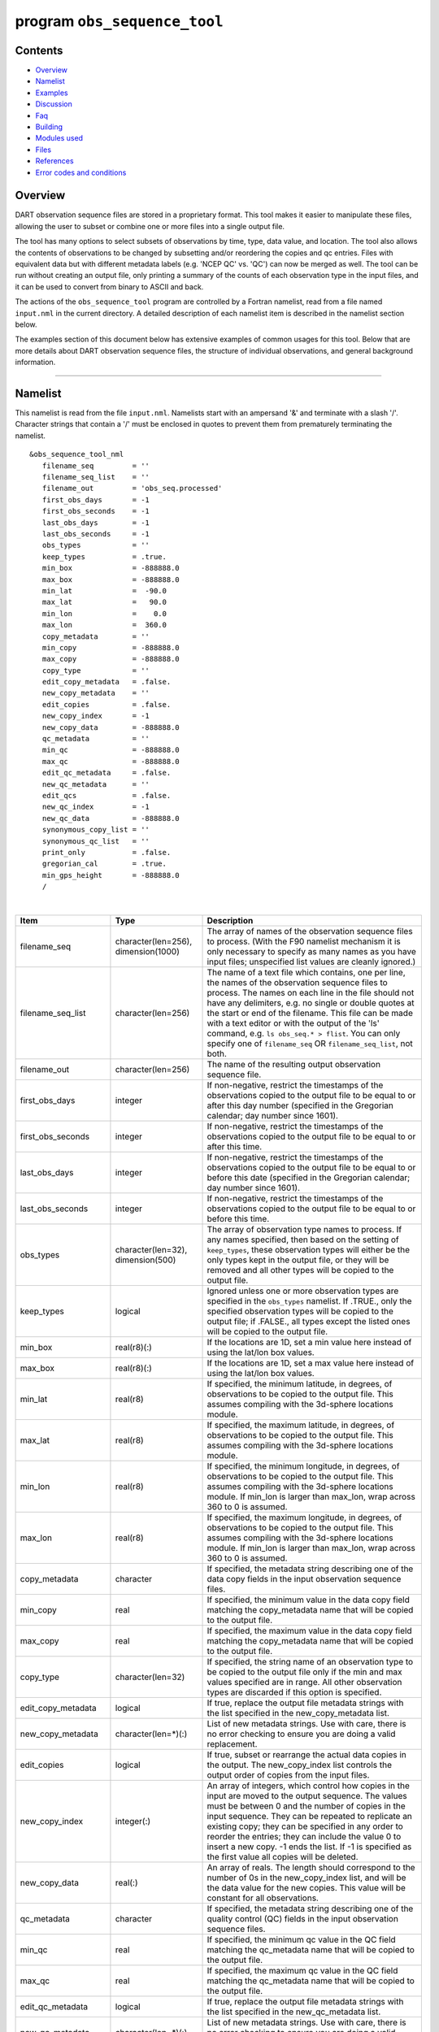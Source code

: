 program ``obs_sequence_tool``
=============================

Contents
--------

-  `Overview <#overview>`__
-  `Namelist <#namelist>`__
-  `Examples <#examples>`__
-  `Discussion <#discussion>`__
-  `Faq <#faq>`__
-  `Building <#building>`__
-  `Modules used <#modules_used>`__
-  `Files <#files>`__
-  `References <#references>`__
-  `Error codes and conditions <#error_codes_and_conditions>`__

Overview
--------

DART observation sequence files are stored in a proprietary format. This tool makes it easier to manipulate these files,
allowing the user to subset or combine one or more files into a single output file.

The tool has many options to select subsets of observations by time, type, data value, and location. The tool also
allows the contents of observations to be changed by subsetting and/or reordering the copies and qc entries. Files with
equivalent data but with different metadata labels (e.g. 'NCEP QC' vs. 'QC') can now be merged as well. The tool can be
run without creating an output file, only printing a summary of the counts of each observation type in the input files,
and it can be used to convert from binary to ASCII and back.

The actions of the ``obs_sequence_tool`` program are controlled by a Fortran namelist, read from a file named
``input.nml`` in the current directory. A detailed description of each namelist item is described in the namelist
section below.

The examples section of this document below has extensive examples of common usages for this tool. Below that are more
details about DART observation sequence files, the structure of individual observations, and general background
information.

--------------

Namelist
--------

This namelist is read from the file ``input.nml``. Namelists start with an ampersand '&' and terminate with a slash '/'.
Character strings that contain a '/' must be enclosed in quotes to prevent them from prematurely terminating the
namelist.

::

   &obs_sequence_tool_nml
      filename_seq         = ''
      filename_seq_list    = ''
      filename_out         = 'obs_seq.processed'
      first_obs_days       = -1
      first_obs_seconds    = -1
      last_obs_days        = -1
      last_obs_seconds     = -1
      obs_types            = ''
      keep_types           = .true.
      min_box              = -888888.0
      max_box              = -888888.0
      min_lat              =  -90.0
      max_lat              =   90.0
      min_lon              =    0.0
      max_lon              =  360.0
      copy_metadata        = ''
      min_copy             = -888888.0
      max_copy             = -888888.0
      copy_type            = ''
      edit_copy_metadata   = .false.
      new_copy_metadata    = ''
      edit_copies          = .false.
      new_copy_index       = -1
      new_copy_data        = -888888.0
      qc_metadata          = ''
      min_qc               = -888888.0
      max_qc               = -888888.0
      edit_qc_metadata     = .false.
      new_qc_metadata      = ''
      edit_qcs             = .false.
      new_qc_index         = -1
      new_qc_data          = -888888.0
      synonymous_copy_list = ''
      synonymous_qc_list   = ''
      print_only           = .false.
      gregorian_cal        = .true.
      min_gps_height       = -888888.0
      /

| 

.. container::

   +----------------------+-------------------------------------+-------------------------------------------------------+
   | Item                 | Type                                | Description                                           |
   +======================+=====================================+=======================================================+
   | filename_seq         | character(len=256), dimension(1000) | The array of names of the observation sequence files  |
   |                      |                                     | to process. (With the F90 namelist mechanism it is    |
   |                      |                                     | only necessary to specify as many names as you have   |
   |                      |                                     | input files; unspecified list values are cleanly      |
   |                      |                                     | ignored.)                                             |
   +----------------------+-------------------------------------+-------------------------------------------------------+
   | filename_seq_list    | character(len=256)                  | The name of a text file which contains, one per line, |
   |                      |                                     | the names of the observation sequence files to        |
   |                      |                                     | process. The names on each line in the file should    |
   |                      |                                     | not have any delimiters, e.g. no single or double     |
   |                      |                                     | quotes at the start or end of the filename. This file |
   |                      |                                     | can be made with a text editor or with the output of  |
   |                      |                                     | the 'ls' command, e.g. ``ls obs_seq.* > flist``. You  |
   |                      |                                     | can only specify one of ``filename_seq`` OR           |
   |                      |                                     | ``filename_seq_list``, not both.                      |
   +----------------------+-------------------------------------+-------------------------------------------------------+
   | filename_out         | character(len=256)                  | The name of the resulting output observation sequence |
   |                      |                                     | file.                                                 |
   +----------------------+-------------------------------------+-------------------------------------------------------+
   | first_obs_days       | integer                             | If non-negative, restrict the timestamps of the       |
   |                      |                                     | observations copied to the output file to be equal to |
   |                      |                                     | or after this day number (specified in the Gregorian  |
   |                      |                                     | calendar; day number since 1601).                     |
   +----------------------+-------------------------------------+-------------------------------------------------------+
   | first_obs_seconds    | integer                             | If non-negative, restrict the timestamps of the       |
   |                      |                                     | observations copied to the output file to be equal to |
   |                      |                                     | or after this time.                                   |
   +----------------------+-------------------------------------+-------------------------------------------------------+
   | last_obs_days        | integer                             | If non-negative, restrict the timestamps of the       |
   |                      |                                     | observations copied to the output file to be equal to |
   |                      |                                     | or before this date (specified in the Gregorian       |
   |                      |                                     | calendar; day number since 1601).                     |
   +----------------------+-------------------------------------+-------------------------------------------------------+
   | last_obs_seconds     | integer                             | If non-negative, restrict the timestamps of the       |
   |                      |                                     | observations copied to the output file to be equal to |
   |                      |                                     | or before this time.                                  |
   +----------------------+-------------------------------------+-------------------------------------------------------+
   | obs_types            | character(len=32), dimension(500)   | The array of observation type names to process. If    |
   |                      |                                     | any names specified, then based on the setting of     |
   |                      |                                     | ``keep_types``, these observation types will either   |
   |                      |                                     | be the only types kept in the output file, or they    |
   |                      |                                     | will be removed and all other types will be copied to |
   |                      |                                     | the output file.                                      |
   +----------------------+-------------------------------------+-------------------------------------------------------+
   | keep_types           | logical                             | Ignored unless one or more observation types are      |
   |                      |                                     | specified in the ``obs_types`` namelist. If .TRUE.,   |
   |                      |                                     | only the specified observation types will be copied   |
   |                      |                                     | to the output file; if .FALSE., all types except the  |
   |                      |                                     | listed ones will be copied to the output file.        |
   +----------------------+-------------------------------------+-------------------------------------------------------+
   | min_box              | real(r8)(:)                         | If the locations are 1D, set a min value here instead |
   |                      |                                     | of using the lat/lon box values.                      |
   +----------------------+-------------------------------------+-------------------------------------------------------+
   | max_box              | real(r8)(:)                         | If the locations are 1D, set a max value here instead |
   |                      |                                     | of using the lat/lon box values.                      |
   +----------------------+-------------------------------------+-------------------------------------------------------+
   | min_lat              | real(r8)                            | If specified, the minimum latitude, in degrees, of    |
   |                      |                                     | observations to be copied to the output file. This    |
   |                      |                                     | assumes compiling with the 3d-sphere locations        |
   |                      |                                     | module.                                               |
   +----------------------+-------------------------------------+-------------------------------------------------------+
   | max_lat              | real(r8)                            | If specified, the maximum latitude, in degrees, of    |
   |                      |                                     | observations to be copied to the output file. This    |
   |                      |                                     | assumes compiling with the 3d-sphere locations        |
   |                      |                                     | module.                                               |
   +----------------------+-------------------------------------+-------------------------------------------------------+
   | min_lon              | real(r8)                            | If specified, the minimum longitude, in degrees, of   |
   |                      |                                     | observations to be copied to the output file. This    |
   |                      |                                     | assumes compiling with the 3d-sphere locations        |
   |                      |                                     | module. If min_lon is larger than max_lon, wrap       |
   |                      |                                     | across 360 to 0 is assumed.                           |
   +----------------------+-------------------------------------+-------------------------------------------------------+
   | max_lon              | real(r8)                            | If specified, the maximum longitude, in degrees, of   |
   |                      |                                     | observations to be copied to the output file. This    |
   |                      |                                     | assumes compiling with the 3d-sphere locations        |
   |                      |                                     | module. If min_lon is larger than max_lon, wrap       |
   |                      |                                     | across 360 to 0 is assumed.                           |
   +----------------------+-------------------------------------+-------------------------------------------------------+
   | copy_metadata        | character                           | If specified, the metadata string describing one of   |
   |                      |                                     | the data copy fields in the input observation         |
   |                      |                                     | sequence files.                                       |
   +----------------------+-------------------------------------+-------------------------------------------------------+
   | min_copy             | real                                | If specified, the minimum value in the data copy      |
   |                      |                                     | field matching the copy_metadata name that will be    |
   |                      |                                     | copied to the output file.                            |
   +----------------------+-------------------------------------+-------------------------------------------------------+
   | max_copy             | real                                | If specified, the maximum value in the data copy      |
   |                      |                                     | field matching the copy_metadata name that will be    |
   |                      |                                     | copied to the output file.                            |
   +----------------------+-------------------------------------+-------------------------------------------------------+
   | copy_type            | character(len=32)                   | If specified, the string name of an observation type  |
   |                      |                                     | to be copied to the output file only if the min and   |
   |                      |                                     | max values specified are in range. All other          |
   |                      |                                     | observation types are discarded if this option is     |
   |                      |                                     | specified.                                            |
   +----------------------+-------------------------------------+-------------------------------------------------------+
   | edit_copy_metadata   | logical                             | If true, replace the output file metadata strings     |
   |                      |                                     | with the list specified in the new_copy_metadata      |
   |                      |                                     | list.                                                 |
   +----------------------+-------------------------------------+-------------------------------------------------------+
   | new_copy_metadata    | character(len=*)(:)                 | List of new metadata strings. Use with care, there is |
   |                      |                                     | no error checking to ensure you are doing a valid     |
   |                      |                                     | replacement.                                          |
   +----------------------+-------------------------------------+-------------------------------------------------------+
   | edit_copies          | logical                             | If true, subset or rearrange the actual data copies   |
   |                      |                                     | in the output. The new_copy_index list controls the   |
   |                      |                                     | output order of copies from the input files.          |
   +----------------------+-------------------------------------+-------------------------------------------------------+
   | new_copy_index       | integer(:)                          | An array of integers, which control how copies in the |
   |                      |                                     | input are moved to the output sequence. The values    |
   |                      |                                     | must be between 0 and the number of copies in the     |
   |                      |                                     | input sequence. They can be repeated to replicate an  |
   |                      |                                     | existing copy; they can be specified in any order to  |
   |                      |                                     | reorder the entries; they can include the value 0 to  |
   |                      |                                     | insert a new copy. -1 ends the list. If -1 is         |
   |                      |                                     | specified as the first value all copies will be       |
   |                      |                                     | deleted.                                              |
   +----------------------+-------------------------------------+-------------------------------------------------------+
   | new_copy_data        | real(:)                             | An array of reals. The length should correspond to    |
   |                      |                                     | the number of 0s in the new_copy_index list, and will |
   |                      |                                     | be the data value for the new copies. This value will |
   |                      |                                     | be constant for all observations.                     |
   +----------------------+-------------------------------------+-------------------------------------------------------+
   | qc_metadata          | character                           | If specified, the metadata string describing one of   |
   |                      |                                     | the quality control (QC) fields in the input          |
   |                      |                                     | observation sequence files.                           |
   +----------------------+-------------------------------------+-------------------------------------------------------+
   | min_qc               | real                                | If specified, the minimum qc value in the QC field    |
   |                      |                                     | matching the qc_metadata name that will be copied to  |
   |                      |                                     | the output file.                                      |
   +----------------------+-------------------------------------+-------------------------------------------------------+
   | max_qc               | real                                | If specified, the maximum qc value in the QC field    |
   |                      |                                     | matching the qc_metadata name that will be copied to  |
   |                      |                                     | the output file.                                      |
   +----------------------+-------------------------------------+-------------------------------------------------------+
   | edit_qc_metadata     | logical                             | If true, replace the output file metadata strings     |
   |                      |                                     | with the list specified in the new_qc_metadata list.  |
   +----------------------+-------------------------------------+-------------------------------------------------------+
   | new_qc_metadata      | character(len=*)(:)                 | List of new metadata strings. Use with care, there is |
   |                      |                                     | no error checking to ensure you are doing a valid     |
   |                      |                                     | replacement.                                          |
   +----------------------+-------------------------------------+-------------------------------------------------------+
   | edit_qcs             | logical                             | If true, subset or rearrange the actual data QCs in   |
   |                      |                                     | the output. The new_qc_index list controls the output |
   |                      |                                     | order of QCs from the input files.                    |
   +----------------------+-------------------------------------+-------------------------------------------------------+
   | new_qc_index         | integer(:)                          | An array of integers, which control how QCs in the    |
   |                      |                                     | input are moved to the output sequence. The values    |
   |                      |                                     | must be between 0 and the number of QCs in the input  |
   |                      |                                     | sequence. They can be repeated to replicate an        |
   |                      |                                     | existing QCs; they can be specified in any order to   |
   |                      |                                     | reorder the entries; they can include the value 0 to  |
   |                      |                                     | insert a new qc. -1 ends the list. If -1 is specified |
   |                      |                                     | as the first value, all QCs will be deleted.          |
   +----------------------+-------------------------------------+-------------------------------------------------------+
   | new_qc_data          | real(:)                             | An array of reals. The length should correspond to    |
   |                      |                                     | the number of 0s in the new_qc_index list, and will   |
   |                      |                                     | be the data value for the new QCs. This value will be |
   |                      |                                     | constant for all observations.                        |
   +----------------------+-------------------------------------+-------------------------------------------------------+
   | synonymous_copy_list | character(len=*)(:)                 | An array of strings which are to be considered        |
   |                      |                                     | synonyms in the copy metadata strings for all the     |
   |                      |                                     | input obs seq files. Any string in this list will     |
   |                      |                                     | match any other string. The first obs sequence file   |
   |                      |                                     | to copy observations to the output file will set the  |
   |                      |                                     | actual values used, unless they are explicitly        |
   |                      |                                     | overridden by edit_copy_metadata.                     |
   +----------------------+-------------------------------------+-------------------------------------------------------+
   | synonymous_qc_list   | character(len=*)(:)                 | An array of strings which are to be considered        |
   |                      |                                     | synonyms in the qc metadata strings for all the input |
   |                      |                                     | obs seq files. Any string in this list will match any |
   |                      |                                     | other string. The first obs sequence file to qc       |
   |                      |                                     | observations to the output file will set the actual   |
   |                      |                                     | values used, unless they are explicitly overridden by |
   |                      |                                     | edit_qc_metadata.                                     |
   +----------------------+-------------------------------------+-------------------------------------------------------+
   | print_only           | logical                             | If .TRUE., do not create an output file, but print a  |
   |                      |                                     | summary of the number and types of each observation   |
   |                      |                                     | in each input file, and then the number of            |
   |                      |                                     | observations and types which would have been created  |
   |                      |                                     | in an output file. If other namelist selections are   |
   |                      |                                     | specified (e.g. start and end times, select by        |
   |                      |                                     | observation type, qc value, etc) the summary message  |
   |                      |                                     | will include the results of that processing.          |
   +----------------------+-------------------------------------+-------------------------------------------------------+
   | gregorian_cal        | logical                             | If .true. the dates of the first and last             |
   |                      |                                     | observations in each file will be printed in both     |
   |                      |                                     | (day/seconds) format and in gregorian calendar        |
   |                      |                                     | year/month/day hour:min:sec format. Set this to       |
   |                      |                                     | .false. if the observations were not created with     |
   |                      |                                     | gregorian calendar times.                             |
   +----------------------+-------------------------------------+-------------------------------------------------------+
   | num_input_files      | integer                             | DEPRECATED. The number of observation sequence files  |
   |                      |                                     | to process is now set by counting up the number of    |
   |                      |                                     | input filenames specified. This namelist item is      |
   |                      |                                     | ignored and will be removed in future versions of the |
   |                      |                                     | code.                                                 |
   +----------------------+-------------------------------------+-------------------------------------------------------+

| 

--------------

Examples
--------

Here are details on how to set up common cases using this tool:

-  Merge multiple files
-  Subset in Time
-  Subset by Observation Type
-  Subset by Location
-  Binary to ASCII and back
-  Merging files with incompatible Metadata
-  Altering the number of Copies or QC values
-  Printing only
-  Subset by Observation or QC Value

Merge multiple files
~~~~~~~~~~~~~~~~~~~~

Either specify a list of input files for ``filename_seq``, like:

::

   &obs_sequence_tool_nml
      filename_seq       = 'obs_seq20071101',
                           'qscatL2B_2007_11_01a.out',
                           'obs_seq.gpsro_2007110106',
      filename_out       = 'obs_seq20071101.all',
      gregorian_cal      = .true.
   /

and all observations in each of the three input files will be merged in time order and output in a single observation
sequence file. Or from the command line create a file containing one filename per line, either with 'ls':

::

   ls obs_seq_in* > tlist

or with a text editor, or any other tool of your choice. Then,

::

   &obs_sequence_tool_nml
      filename_seq_list = 'tlist',
      filename_out       = 'obs_seq20071101.all',
      gregorian_cal      = .true.
   /

will open 'tlist' and read the filenames, one per line, and merge them together. The output file will be named
'obs_seq20071101.all'. Note that the filenames inside the list file should not have delimiters (e.g. single or double
quotes) around the filenames.

Subset in time
~~~~~~~~~~~~~~

The observations copied to the output file can be restricted in time by setting the namelist items for the first and
last observation timestamps (in days and seconds). It is not an error for some of the input files to have no
observations in the requested time range, and multiple input files can have overlapping time ranges. For example:

::

   &obs_sequence_tool_nml
      filename_seq       = 'obs_seq20071101',
                           'qscatL2B_2007_11_01a.out',
                           'obs_seq.gpsro_2007110106',
      filename_out       = 'obs_seq20071101.06hrs',
      first_obs_days     = 148592,
      first_obs_seconds  =  10801,
      last_obs_days      = 148592,
      last_obs_seconds   =  32400,
      gregorian_cal      = .true.
   /

The time range is inclusive on both ends; observations with times equal to the boundary times will be copied to the
output. To split a single input file up into proper subsets (no replicated observations), the first time of the
following output sequence should be +1 second from the last time of the previous output sequence. If the goal is to
match an observation sequence file with an assimilation window during the execution of the ``filter`` program, the
windows should be centered around the assimilation time starting at minus 1/2 the window time plus 1 second, and ending
at exactly plus 1/2 the window time.

Subset by observation type
~~~~~~~~~~~~~~~~~~~~~~~~~~

You specify a list of observation types, by string name, and then specify a logical value to say whether this is the
list of observations to keep, or if it's the list of observations to discard. For example,

::

   &obs_sequence_tool_nml
      filename_seq       = 'obs_seq20071101.06hrs',
      filename_out       = 'obs_seq20071101.wind',
      obs_types          = 'RADIOSONDE_U_WIND_COMPONENT',
                           'RADIOSONDE_V_WIND_COMPONENT',
      keep_types         = .true.,
      gregorian_cal      = .true.
   /

will create an output file which contains only the U and V wind observations from the given input file.

::

   &obs_sequence_tool_nml
      filename_seq       = 'obs_seq20071101.06hrs',
      filename_out       = 'obs_seq20071101.notemp',
      obs_types          = 'RADIOSONDE_TEMPERATURE',
      keep_types         = .false.,
      gregorian_cal      = .true.
   /

will strip out all the radiosonde temperature observations and leave everything else.

Subset by location
~~~~~~~~~~~~~~~~~~

If the observations have locations specified in 3 dimensions, as latitude, longitude, and a vertical coordinate, then it
can be subset by specifying the corners of a lat, lon box. There is currently no vertical subsetting option. For
example:

::

      min_lat            =    0.0,
      max_lat            =   20.0,
      min_lon            =  230.0,
      max_lon            =  260.0,

will only output observations between 0 and 20 latitude and 230 to 260 in longitude. Latitude ranges are −90 to 90,
longitude can either be specified from −180 to +180, or 0 to 360.

If the observations have 1 dimensional locations, between 0 and 1, then a bounding box can be specified like:

::

      min_box = 0.2,
      max_box = 0.4,

will keep only those observations between 0.2 and 0.4. In all these tests, points on the boundaries are considered
inside the box.

Binary to ASCII and back
~~~~~~~~~~~~~~~~~~~~~~~~

To convert a (more compact) binary observation sequence file to a (human readable and portable) ASCII file, a single
input and single output file can be specified with no selection criteria. The output file format is specified by the
``write_binary_obs_sequence`` item in the ``&obs_sequence_nml`` namelist in the ``input.nml`` file. It is a Fortran
logical; setting it to ``.TRUE.`` will write a binary file, setting it to ``.FALSE.`` will write an ASCII text file. If
you have a binary file, it must be converted on the same kind of platform as it was created on before being moved to
another architecture. At this point in time, there are only 2 remaining incompatible platforms: IBM systems based on
PowerPC chips, and everything else (which is Intel or AMD).

Any number of input files and selection options can be specified, as well, but for a simple conversion, leave all other
input namelist items unset.

Merging files with incompatible metadata
~~~~~~~~~~~~~~~~~~~~~~~~~~~~~~~~~~~~~~~~

To merge files which have the same number of copies and qc but different labels for what is exactly the same data, you
can specify a list of synonym strings that will pass the matching test. For example:

::

   &obs_sequence_tool_nml
      filename_seq       = 'qscatL2B_2007_11_01.out',
                           'obs_seq20071101',
                           'obs_seq.gpsro_2007110124',
      filename_out       = 'obs_seq20071101.all',
      gregorian_cal      = .true.
      synonymous_copy_list = 'NCEP BUFR observation', 'AIRS observation', 'observation',
      synonymous_qc_list   = 'NCEP QC index', 'AIRS QC', 'QC flag - wvc quality flag', 'QC',
   /

will allow any copy listed to match any other copy on that list, and same with the QC values. If the output metadata
strings are not specified (see below), then the actual metadata strings from the first file which is used will set the
output metadata strings.

To rename or override, with care, existing metadata strings in a file, set the appropriate edit strings to true, and set
the same number of copies and/or QC values as will be in the output file. Note that this will replace, without warning,
whatever is originally listed as metadata. You can really mangle things here, so use this with caution:

::

   &obs_sequence_tool_nml
      filename_seq       = 'qscat_all_qc_305.out', 'qscat_all_qc_306.out',
      filename_out       = 'qscat_1_qc_2007_11.out',
      edit_copy_metadata = .true.,
      new_copy_metadata  = 'observation', 
      edit_qc_metadata   = .true.,
      new_qc_metadata    = 'QC', 'DART quality control',
      gregorian_cal      = .true.
   /

The log file will print out what input strings are being replaced; check this carefully to be sure you are doing what
you expect.

If you use both a synonym list and the edit list, the output file will have the specified edit list strings for
metadata.

Altering the number of copies or QC values
~~~~~~~~~~~~~~~~~~~~~~~~~~~~~~~~~~~~~~~~~~

To delete some of the copies or QC values in each observation, specify the copy or QC index numbers which are to be
passed through, and list them in the exact order they should appear in the output:

::

      edit_copies = .true.,
      new_copy_index = 1, 2, 81, 82,

      edit_qcs = .true.,
      new_qc_index = 2, 

This will create an output sequence file with only 4 copies; the original first and second copies, and copies 81 and 82.
The original metadata will be retained. It will have only the second QC value from the original file.

If you are editing the copies or QCs and also specifying new metadata strings, use the number and order appropriate to
the output file regardless of how many copies or QC values there were in the original input files.

You can use these index lists to reorder copies or QC values by specifying the same number of index values as currently
exist but list them in a different order. Index values can be repeated multiple times in a list. This will duplicate
both the metadata string as well as the data values for the copy or QC.

To delete all copies or QCs specify -1 as the first (only) entry in the new index list.

::

      edit_qcs = .true.,
      new_qc_index = -1, 

To add copies or QCs, use 0 as the index value.

::

      edit_copies = .true.,
      new_copy_index = 1, 2, 0, 81, 82, 0
      new_copy_data = 3.0, 8.0,

      edit_qcs = .true.,
      new_qc_index = 2, 1, 3, 0,
      new_qc_data = 1.0,

This will insert 2 new copies in each observation and give them values of 3.0 and 8.0 in all observations. There is no
way to insert a different value on a per-obs basis. This example will also reorder the 3 existing QC values and then add
1 new QC value of 1 in all observations. The 'edit_copy_metadata' and 'edit_qc_metadata' flags with the
'new_copy_metadata' and 'new_qc_metadata' lists can be used to set the metadata names of the new copies and QCs.

::

      edit_copies = .true.,
      new_copy_index = 1, 0, 2, 0,
      new_copy_data = 3.0, 8.0,
      edit_copy_metadata = .true.,
      new_copy_metadata = 'observation', 'new copy 1',
                          'truth',       'new copy 2',

      edit_qcs = .true.,
      new_qc_index = 0, 2,
      new_qc_data = 0.0,
      edit_qc_metadata = .true.,
      new_qc_metadata = 'dummy QC', 'DART QC',

To remove an existing QC value and add a QC value of 0 for all observations, run with:

::

      edit_qcs = .true.,
      new_qc_index = 0,
      new_qc_data = 0.0,
      edit_qc_metadata = .true.,
      new_qc_metadata = 'dummy QC',

to add a constant QC of 0 for all observations, with a metadata label of 'dummy QC'.

It would be useful to allow copies or QCs from one file to be combined, obs by obs, with those from another file.
However, it isn't easy to figure out how to ensure the observations in multiple files are in exactly the same order so
data from the same obs are being combined. Also how to specify what should be combined is a bit complicated. So this
functionality is NOT available in this tool.

Printing only
~~~~~~~~~~~~~

Note that you can set all the other options and then set print true, and it will do all the work and then just print out
how many of each obs type would have been created. It is an easy way to preview what your choices would do without
waiting to write an output file. It only prints the type breakdown for output file, but does print a running total of
how many obs are being kept from each input file. For example:

::

   &obs_sequence_tool_nml
      filename_seq       = 'obs_seq20071101',
      print_only         =  .true.,
   /

Subset by observation or QC value
~~~~~~~~~~~~~~~~~~~~~~~~~~~~~~~~~

You can specify a min, max data value and/or min, max qc value, and only those within the range will be kept. There is
no exclude option. For the data value, you must also specify an observation type since different types have different
units and valid ranges. For example:

::

   # keep only observations with a DART QC of 0:
      qc_metadata        = 'Dart quality control',
      min_qc             = 0,
      max_qc             = 0,

   # keep only radiosonde temp obs between 250 and 300 K:
      copy_metadata      = 'NCEP BUFR observation',
      copy_type          = 'RADIOSONDE_TEMPERATURE',
      min_copy           = 250.0,
      max_copy           = 300.0,

--------------

Discussion
----------

DART observation sequence files are lists of individual observations, each with a type, a time, one or more values
(called copies), zero or more quality control flags, a location, and an error estimate. Regardless of the physical order
of the observations in the file, they are always processed in increasing time order, using a simple linked list
mechanism. This tool reads in one or more input observation sequence files, and creates a single output observation
sequence file with all observations sorted into a single, monotonically increasing time ordered output file.

DART observation sequence files contain a header with the total observation count and a table of contents of observation
types. The output file from this tool culls out unused observations, and only includes observation types in the table of
contents which actually occur in the output file. The table of contents **does not** need to be the same across multiple
files to merge them. Each file has a self-contained numbering system for observation types. However, the
``obs_sequence_tool`` must be compiled with a list of observation types (defined in the ``obs_def`` files listed in the
``preprocess`` namelist) which includes all defined types across all input files. See the building section below for
more details on compiling the tool.

The tool can handle observation sequence files at any stage along the processing pipeline: a template file with
locations but no data, input files for an assimilation which have observation values only, or output files from an
assimilation which then might include the prior and posterior mean and standard deviation, and optionally the output
from the forward operator from each ensemble member. In all of these cases, the format of each individual observation is
the same. It has zero or more *copies*, which is where the observation value and the means, forward operators, etc are
stored. Each observation also has zero or more quality control values, *qc*, which can be associated with the incoming
data quality, or can be added by the DART software to indicate how the assimilation processed this observation. Each of
the copies and qc entries has an single associated character label at the start of the observation sequence file which
describes what each entry is, called the *metadata*.

For multiple observation sequence files to be merged they must have the same number of *copies* and *qc* values, and all
associated *metadata* must be identical. To merge multiple files where the numbers do not match exactly, the tool can be
used on the individual files to rename, subset, and reorder the *copies* and/or *qc* first, and then the resulting files
are mergeable. To merge multiple files where the metadata strings do not match, but the data copy or qc values are
indeed the same things, there are options to rename the metadata strings. **This option should be used with care. If the
copies or qc values in different files are not really the same, the tool will go ahead and merge them but the resulting
file will be very wrong.**

The tool offers an additional option for specifying a list of input files. The user creates an ASCII file by any desired
method (e.g. ls > file, editor), with one filename per line. The names on each line in the file should not have any
delimiters, e.g. no single or double quotes at the start or end of the filename. They specify this file with the
``filename_seq_list`` namelist item, and the tool opens the list file and processes each input file in turn. The
namelist item ``num_input_files`` is now DEPRECATED and is ignored. The number of input files is computed from either
the explicit list in ``filename_seq``, or the contents of the ``filename_seq_list`` file.

Time is stored inside of DART as a day number and number of seconds, which is the same no matter which calendar is being
used. But many real-world observations use the Gregorian calendar for converting between number of days and an actual
date. If the ``gregorian_cal`` namelist item is set to ``.TRUE.`` then any times will be printed out to the log file
will be both in day/seconds and calendar date. If the observation times are not using the Gregorian calendar, then set
this value to ``.FALSE.`` and only days/seconds will be printed.

The most common use of this tool is to process a set of input files into a single output file, or to take one input file
and extract a subset of observations into a smaller file. The examples section below outlines several common scenerios.

The tool now also allows the number of copies to be changed, but only to select subsets or reorder them. It is not yet
possible to merge copies or QCs from observations in different files into a single observation with more copies.

Observations can also be selected by a given range of quality control values or data values.

Observations can be restricted to a given bounding box, either in latitude and longitude (in the horizontal only), or if
the observations have 1D locations, then a single value for min_box and max_box can be specified to restrict the
observations to a subset of the space.

--------------

Faq
---

Can i merge files where the observation types are different?
~~~~~~~~~~~~~~~~~~~~~~~~~~~~~~~~~~~~~~~~~~~~~~~~~~~~~~~~~~~~

Yes. The numbering in the table of contents at the top of each file is only local to that file. All processing of types
is done with the string name, not the numbers. Neither the set of obs types, nor the observation numbers need to match
across files.

I get an error about unknown observation types
~~~~~~~~~~~~~~~~~~~~~~~~~~~~~~~~~~~~~~~~~~~~~~

Look at the ``&preprocess_nml`` namelist in the input.nml file in the directory where your tool was built. It must have
all the observation types you need to handle listed in the ``input_files`` item.

Can i list more files than necessary in my input file list?
~~~~~~~~~~~~~~~~~~~~~~~~~~~~~~~~~~~~~~~~~~~~~~~~~~~~~~~~~~~

Sure. It will take slightly longer to run, in that the tool must open the file and check the times and observation
types. But it is not an error to list files where no observations will be copied to the output file. It is a common task
to list a set of observation files and then set the first and last observation times, run the tool to select a shorter
time period, then change the first and last times and run again with the same list of files.

--------------

Building
--------

Most ``$DART/models/*/work`` directories will build the tool along with other executable programs. It is also possible
to build the tool in the ``$DART/observations/utilities`` directory. The ``preprocess`` program must be built and run
first, to define what set of observation types will be supported. See the `preprocess
documentation </assimilation_code/programs/preprocess/preprocess.html>`__ for more details on how to define the list and
run it. The combined list of all observation types which will be encountered over all input files must be in the
preprocess input list. The other important choice when building the tool is to include a compatible locations module.
For the low-order models, the ``oned`` module should be used; for real-world observations, the ``threed_sphere`` module
should be used.

--------------

.. _modules_used:

Modules used
------------

::

   types_mod
   utilities_mod
   time_manager_mod
   obs_def_mod
   obs_sequence_mod

--------------

Files
-----

-  ``input.nml``
-  The input files specified in the ``filename_seq`` namelist variable, or inside the file named in
   ``filename_seq_list``.
-  The output file specified in the ``filename_out`` namelist variable.

--------------

References
----------

-  none

--------------

.. _error_codes_and_conditions:

Error codes and conditions
--------------------------

.. container:: errors

   Routine

Message

Comment

obs_sequence_tool

num_input_files > max_num_input_files.

The limit is currently 1000 files. Change 'max_num_input_files' in the source file and recompile.

obs_sequence_tool

use either lat/lon box or min/max box but not both

When selecting a region you can specify a box by latitude/longitude namelist limits, or you can use the min/max box
namelist lists but not both.

obs_sequence_tool

can only use lat/lon box with 2d/3d sphere locations

The lat/lon limits work only for the 2D and 3D sphere locations.

obs_sequence_tool

min_lat must be less than max_lat

adjust region limits so min is less than max

obs_sequence_tool

| min_lat cannot be less than -90.0 degrees
| max_lat cannot be greater than 90.0 degrees
| min_lon cannot be greater than 360.0 degrees
| max_lon cannot be greater than 360.0 degrees

fix latitude limits to be within -90 to 90, longitude limits to be 0 to 360. If longitude is negative, 360 will be added
so values of -180 to 180 are ok.

obs_sequence_tool

| min_lon cannot exactly equal max_lon
| min_lat cannot exactly equal max_lat

the region select box must have a positive volume

obs_sequence_tool

must specify the metadata name of a QC field

if selecting observations by QC value, you must specify the metadata string for which QC field to use.

obs_sequence_tool

must specify the metadata name of a copy field

if selecting observations by value, you must specify the metadata string for which copy field to use.

obs_sequence_tool

first time cannot be later than last time

if selecting a time range, the interval must be legal

obs_sequence_tool

new_copy_index values must be between 0 and N

if reordering or selecting only certain copies the list must only include valid indices from the input sequence

obs_sequence_tool

new_qc_index values must be between 0 and N

if reordering or selecting only certain QCs the list must only include valid indices from the input sequence

obs_sequence_tool

All input files are empty or all obs excluded by time/type/location

The selection criteria has excluded all the possible observations, or none of the input observation sequence files
contain observations.

obs_sequence_tool

Internal error trying to process file

Shouldn't happen. Contact the DART development team with details of how this occurred.

obs_sequence_tool

observations must be in increasing time order

one or more of the input observation sequence files has out-of-time-order observations. This should not happen if the
input file was created with DART subroutines.

obs_sequence_tool

cannot specify both filename_seq and filename_seq_list

In the input namelist you can either give a file or a list of files for the 'filename_seq' item, or you can give the
name of a file that contains the names in 'filename_seq_list'. You cannot specify both. Set one of these to ' '.

obs_sequence_tool

contains no filenames

the 'filename_seq_list' file contains no filenames to be used as input observation sequence files
